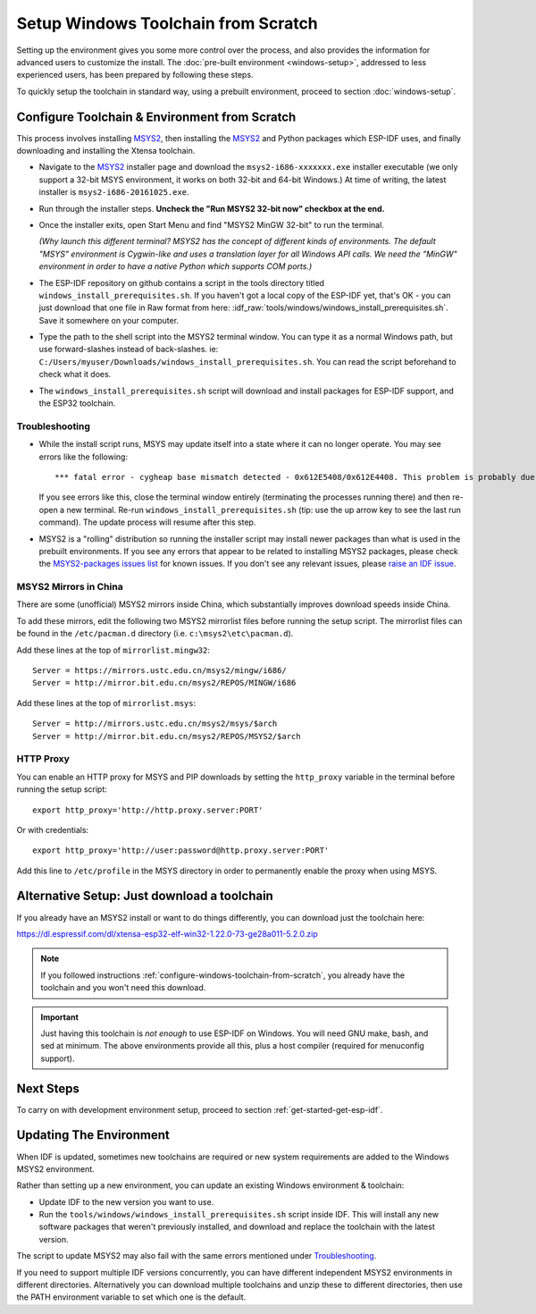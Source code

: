 ************************************
Setup Windows Toolchain from Scratch
************************************

Setting up the environment gives you some more control over the process, and also provides the information for advanced users to customize the install. The :doc:`pre-built environment <windows-setup>`, addressed to less experienced users, has been prepared by following these steps. 

To quickly setup the toolchain in standard way, using a prebuilt environment, proceed to section :doc:`windows-setup`.


.. _configure-windows-toolchain-from-scratch:

Configure Toolchain & Environment from Scratch
==============================================

This process involves installing MSYS2_, then installing the MSYS2_ and Python packages which ESP-IDF uses, and finally downloading and installing the Xtensa toolchain.

* Navigate to the MSYS2_ installer page and download the ``msys2-i686-xxxxxxx.exe`` installer executable (we only support a 32-bit MSYS environment, it works on both 32-bit and 64-bit Windows.) At time of writing, the latest installer is ``msys2-i686-20161025.exe``.

* Run through the installer steps. **Uncheck the "Run MSYS2 32-bit now" checkbox at the end.**

* Once the installer exits, open Start Menu and find "MSYS2 MinGW 32-bit" to run the terminal.

  *(Why launch this different terminal? MSYS2 has the concept of different kinds of environments. The default "MSYS" environment is Cygwin-like and uses a translation layer for all Windows API calls. We need the "MinGW" environment in order to have a native Python which supports COM ports.)*

* The ESP-IDF repository on github contains a script in the tools directory titled ``windows_install_prerequisites.sh``. If you haven't got a local copy of the ESP-IDF yet, that's OK - you can just download that one file in Raw format from here: :idf_raw:`tools/windows/windows_install_prerequisites.sh`. Save it somewhere on your computer.

* Type the path to the shell script into the MSYS2 terminal window. You can type it as a normal Windows path, but use forward-slashes instead of back-slashes. ie: ``C:/Users/myuser/Downloads/windows_install_prerequisites.sh``. You can read the script beforehand to check what it does.

* The ``windows_install_prerequisites.sh`` script will download and install packages for ESP-IDF support, and the ESP32 toolchain.


Troubleshooting
~~~~~~~~~~~~~~~

* While the install script runs, MSYS may update itself into a state where it can no longer operate. You may see errors like the following::

     *** fatal error - cygheap base mismatch detected - 0x612E5408/0x612E4408. This problem is probably due to using incompatible versions of the cygwin DLL.

  If you see errors like this, close the terminal window entirely (terminating the processes running there) and then re-open a new terminal. Re-run ``windows_install_prerequisites.sh`` (tip: use the up arrow key to see the last run command). The update process will resume after this step.

* MSYS2 is a "rolling" distribution so running the installer script may install newer packages than what is used in the prebuilt environments. If you see any errors that appear to be related to installing MSYS2 packages, please check the `MSYS2-packages issues list`_ for known issues. If you don't see any relevant issues, please `raise an IDF issue`_.


MSYS2 Mirrors in China
~~~~~~~~~~~~~~~~~~~~~~

There are some (unofficial) MSYS2 mirrors inside China, which substantially improves download speeds inside China.

To add these mirrors, edit the following two MSYS2 mirrorlist files before running the setup script. The mirrorlist files can be found in the ``/etc/pacman.d`` directory (i.e. ``c:\msys2\etc\pacman.d``).

Add these lines at the top of ``mirrorlist.mingw32``::

  Server = https://mirrors.ustc.edu.cn/msys2/mingw/i686/
  Server = http://mirror.bit.edu.cn/msys2/REPOS/MINGW/i686

Add these lines at the top of ``mirrorlist.msys``::

  Server = http://mirrors.ustc.edu.cn/msys2/msys/$arch
  Server = http://mirror.bit.edu.cn/msys2/REPOS/MSYS2/$arch


HTTP Proxy
~~~~~~~~~~

You can enable an HTTP proxy for MSYS and PIP downloads by setting the ``http_proxy`` variable in the terminal before running the setup script::

    export http_proxy='http://http.proxy.server:PORT'

Or with credentials::

    export http_proxy='http://user:password@http.proxy.server:PORT'

Add this line to ``/etc/profile`` in the MSYS directory in order to permanently enable the proxy when using MSYS.


Alternative Setup: Just download a toolchain
============================================

If you already have an MSYS2 install or want to do things differently, you can download just the toolchain here:

https://dl.espressif.com/dl/xtensa-esp32-elf-win32-1.22.0-73-ge28a011-5.2.0.zip

.. note::

	If you followed instructions :ref:`configure-windows-toolchain-from-scratch`, you already have the toolchain and you won't need this download.

.. important::

	Just having this toolchain is *not enough* to use ESP-IDF on Windows. You will need GNU make, bash, and sed at minimum. The above environments provide all this, plus a host compiler (required for menuconfig support).


Next Steps
==========

To carry on with development environment setup, proceed to section :ref:`get-started-get-esp-idf`.

.. _updating-existing-windows-environment:

Updating The Environment
========================

When IDF is updated, sometimes new toolchains are required or new system requirements are added to the Windows MSYS2 environment.

Rather than setting up a new environment, you can update an existing Windows environment & toolchain:

- Update IDF to the new version you want to use.
- Run the ``tools/windows/windows_install_prerequisites.sh`` script inside IDF. This will install any new software packages that weren't previously installed, and download and replace the toolchain with the latest version.

The script to update MSYS2 may also fail with the same errors mentioned under Troubleshooting_.

If you need to support multiple IDF versions concurrently, you can have different independent MSYS2 environments in different directories. Alternatively you can download multiple toolchains and unzip these to different directories, then use the PATH environment variable to set which one is the default.

.. _MSYS2: https://msys2.github.io/
.. _MSYS2-packages issues list: https://github.com/Alexpux/MSYS2-packages/issues/
.. _raise an IDF issue: https://github.com/espressif/esp-idf/issues/new
